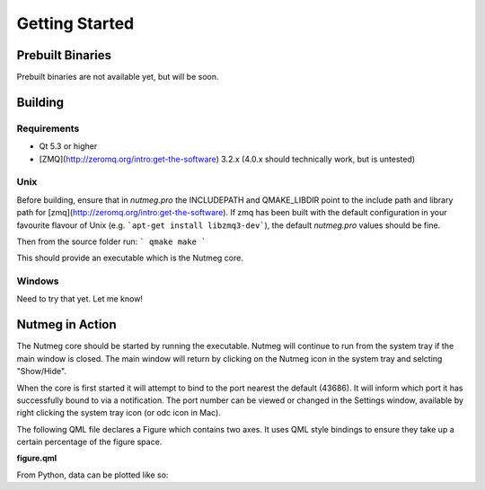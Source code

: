 Getting Started
===============

Prebuilt Binaries
-----------------
Prebuilt binaries are not available yet, but will be soon.

Building
--------

Requirements
^^^^^^^^^^^^
- Qt 5.3 or higher
- [ZMQ](http://zeromq.org/intro:get-the-software) 3.2.x (4.0.x should technically work, but is untested)

Unix
^^^^
Before building, ensure that in `nutmeg.pro` the INCLUDEPATH and QMAKE_LIBDIR point to the include path and library path for [zmq](http://zeromq.org/intro:get-the-software). If zmq has been built with the default configuration in your favourite flavour of Unix (e.g. ```apt-get install libzmq3-dev```), the default `nutmeg.pro` values should be fine.

Then from the source folder run:
```
qmake
make
```

This should provide an executable which is the Nutmeg core.

Windows
^^^^^^^
Need to try that yet. Let me know!

.. _nutmeg-action:

Nutmeg in Action
----------------

The Nutmeg core should be started by running the executable. Nutmeg will continue to run from the system tray if the main window is closed. The main window will return by clicking on the Nutmeg icon in the system tray and selcting "Show/Hide".

When the core is first started it will attempt to bind to the port nearest the default (43686). It will inform which port it has successfully bound to via a notification. The port number can be viewed or changed in the Settings window, available by right clicking the system tray icon (or odc icon in Mac).

The following QML file declares a Figure which contains two axes. It uses QML style bindings to ensure they take up a certain percentage of the figure space.

**figure.qml**

.. code-block:: qml
    Figure {
        id: fig
        Layouts.Column {
            spacing: 0.05*fig.height
            Axis {
                handle: "axis1"
                Layout.preferredHeight: 0.65*fig.height
                LinePlot {
                    handle: "data"
                    line { color: "#7777FF"; width: 4 }
                }
            }
            Axis {
                handle: "axis2"
                Layout.preferredHeight: 0.3*fig.height
                LinePlot {
                    handle: "data"
                    line { color: "#FF7777"; width: 4 }
                }
            }
        }
    }

From Python, data can be plotted like so:

.. code-block:: python
    import Nutmeg
    from numpy import sin, cos, pi, r_

    # Assuming the core is on port 43686 (default)
    Nutmeg.init()

    x = r_[0:1:0.01]
    y1 = sin(10*pi*x)
    y2 = 10*pi*cos(10*pi*x)

    fig = Nutmeg.figure("myFigure", "myFigure.qml")

    fig.set("axis1.data", x=x, y=y1)
    fig.set("axis2.data", x=x, y=y2)
